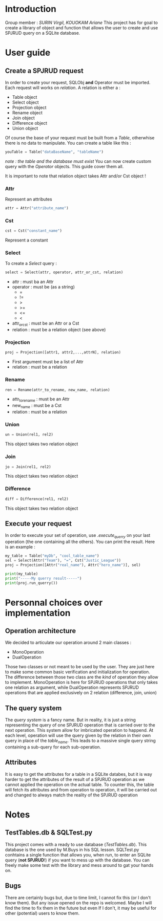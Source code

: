 * Introduction
Group member : /SURIN Virgil, KOUOKAM Ariane/
This project has for goal to create a library of object and function that allows the user to create and use SPJRUD query on a SQLite database.
* User guide
** Create a SPJRUD request
In order to create your request, SQLObj *and* Operator must be imported.
Each request will works on /relation/. A relation is either a :
- Table object
- Select object
- Projection object
- Rename object
- Join object
- Difference object
- Union object
Of course the base of your request must be built from a /Table/, otherwhise there is no data to manipulate.
You can create a table like this :
#+begin_src python
youTable = Table("dataBaseName", "tableName")
#+end_src
/note : the table and the database must exist/
You can now create custom query with the /Operator/ objects. This guide cover them all.

It is important to note that relation object takes Attr and/or Cst object !
*** Attr
Represent an attributes
#+begin_src python
attr = Attr("attribute_name")
#+end_src
*** Cst
#+begin_src python
cst = Cst("constant_name")
#+end_src

Represent a constant

*** Select
To create a /Select/ query :
#+begin_src python
select = Select(attr, operator, attr_or_cst, relation)
#+end_src
- attr : must ba an Attr
- operator : must be (as a string)
  - =
  - !=
  - >
  - >=
  - <=
  - <
- attr_or_cst : must be an Attr or a Cst
- relation : must be a relation object (see above)
*** Projection
#+begin_src python
proj = Projection([attr1, attr2,...,attrN], relation)
#+end_src
- First argument must be a list of Attr
- relation : must be a relation
*** Rename
#+begin_src python
ren = Rename(attr_to_rename, new_name, relation)
#+end_src
- attr_to_rename : must be an Attr
- new_name : must be a Cst
- relation : must be a relation
*** Union
#+begin_src python
un = Union(rel1, rel2)
#+end_src
This object takes two relation object
*** Join
#+begin_src python
jo = Join(rel1, rel2)
#+end_src
This object takes two relation object
*** Difference
#+begin_src python
diff = Difference(rel1, rel2)
#+end_src
This object takes two relation object
** Execute your request
In order to execute your set of operation, use /.execute_querry/ on your last operation (the one containing all the others). You can print the result.
Here is an example :
#+begin_src python
my_table = Table("myDb", "cool_table_name")
sel = Select(Attr("Team"), "=", Cst("Justic_League"))
proj = Projection([Attr("real_name"), Attr("hero_name")], sel)

print(my_table) 
print("-----My querry result-----")
print(proj.run_querry())
#+end_src
* Personnal choices over implementation
** Operation architecture
We decided to articulate our operation around 2 main classes :
- MonoOperation
- DualOperation
Those two classes or not meant to be used by the user. They are just here to make some common basic verification and initialization for operation.
The difference between those two class are the /kind/ of operation they allow to implement.
MonoOperation is here for SPJRUD operations that only takes one relation as argument, while DualOperation represents SPJRUD operations that are applied exclusively on 2 relation (difference, join, union)

** The query system
The /query system/ is a fancy name. But in reality, it is just a string representing the query of one SPJRUD operation that is carried over to the next operation. This system allow for imbricated operation to happend. At each level, operation will use the query given by the relation in their own query in place of the /table_name/. This leads to a massive single query string containing a sub-query for each sub-operation.
** Attributes
It is easy to get the attributes for a table in a SQLite databes, but it is way harder to get the attributes of the result of a SPJRUD operation as we cannot applied the operation on the actual table. To counter this, the table will fetch its attributes and from operation to operation, it will be carried out and changed to always match the reality of the SPJRUD operation
* Notes
** TestTables.db & SQLTest.py
This project comes with a ready to use database (/TestTables.db/). This database is the one used by M.Buys in his SQL lesson.
SQLTest.py conhtains a single function that allows you, when run, to enter an SQLite query (*not SPJRUD*!) if you want to mess up with the database.
You can freely make some test with the library and mess around to gat your hands on.
** Bugs
There are certainly bugs but, due to time limit, I cannot fix this (or I don't know them). But any issue opened on the repo is welcomed. Maybe I will find the time to fix them in the future  but even If I don't, it may be useful for other (potential) users to know them.
